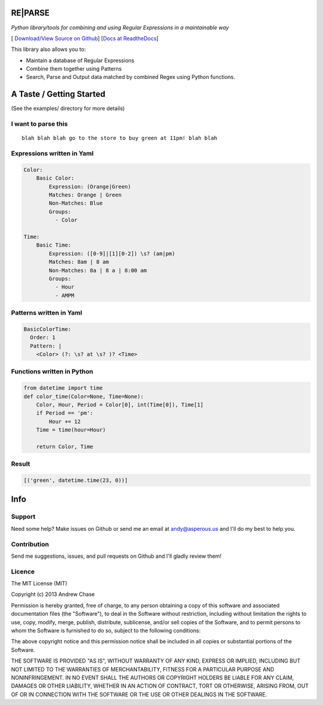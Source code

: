 RE\|PARSE
=========

*Python library/tools for combining and using Regular Expressions in a maintainable way*

[|Build Status| `Download/View Source on Github`_] [`Docs at ReadtheDocs`_]

This library also allows you to:

- Maintain a database of Regular Expressions
- Combine them together using Patterns
- Search, Parse and Output data matched by combined Regex using Python functions.

A Taste / Getting Started
=========================

(See the examples/ directory for more details)

I want to parse this
--------------------

::

     blah blah blah go to the store to buy green at 11pm! blah blah

Expressions written in Yaml
---------------------------

.. code-block:: yaml

    Color:
        Basic Color:
            Expression: (Orange|Green)
            Matches: Orange | Green
            Non-Matches: Blue
            Groups:
              - Color

    Time:
        Basic Time:
            Expression: ([0-9]|[1][0-2]) \s? (am|pm)
            Matches: 8am | 8 am
            Non-Matches: 8a | 8 a | 8:00 am
            Groups:
              - Hour
              - AMPM

Patterns written in Yaml
------------------------

.. code-block:: yaml

    BasicColorTime:
      Order: 1
      Pattern: |
        <Color> (?: \s? at \s? )? <Time>

Functions written in Python
---------------------------

.. code-block:: python

    from datetime import time
    def color_time(Color=None, Time=None):
        Color, Hour, Period = Color[0], int(Time[0]), Time[1]
        if Period == 'pm':
            Hour += 12
        Time = time(hour=Hour)

        return Color, Time

Result
------

.. code-block:: python

    [('green', datetime.time(23, 0))]


Info
====

Support
-------

Need some help? Make issues on Github or send me an email at
andy@asperous.us and I'll do my best to help you.

Contribution
------------

Send me suggestions, issues, and pull requests on Github and I'll gladly
review them!

Licence
-------

The MIT License (MIT)

Copyright (c) 2013 Andrew Chase

Permission is hereby granted, free of charge, to any person obtaining a
copy of this software and associated documentation files (the
"Software"), to deal in the Software without restriction, including
without limitation the rights to use, copy, modify, merge, publish,
distribute, sublicense, and/or sell copies of the Software, and to
permit persons to whom the Software is furnished to do so, subject to
the following conditions:

The above copyright notice and this permission notice shall be included
in all copies or substantial portions of the Software.

THE SOFTWARE IS PROVIDED "AS IS", WITHOUT WARRANTY OF ANY KIND, EXPRESS
OR IMPLIED, INCLUDING BUT NOT LIMITED TO THE WARRANTIES OF
MERCHANTABILITY, FITNESS FOR A PARTICULAR PURPOSE AND NONINFRINGEMENT.
IN NO EVENT SHALL THE AUTHORS OR COPYRIGHT HOLDERS BE LIABLE FOR ANY
CLAIM, DAMAGES OR OTHER LIABILITY, WHETHER IN AN ACTION OF CONTRACT,
TORT OR OTHERWISE, ARISING FROM, OUT OF OR IN CONNECTION WITH THE
SOFTWARE OR THE USE OR OTHER DEALINGS IN THE SOFTWARE.

.. |Build Status| image:: https://travis-ci.org/asperous/reparse.png?branch=master
   :target: https://travis-ci.org/asperous/reparse

.. _Download/View Source on Github: https://github.com/asperous/reparse

.. _Docs at Readthedocs: https://reparse.readthedocs.org/en/latest/